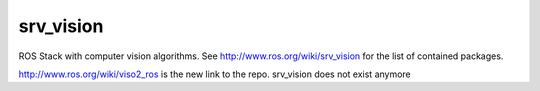 srv_vision
==========
ROS Stack with computer vision algorithms. See 
http://www.ros.org/wiki/srv_vision for the list of contained packages.

http://www.ros.org/wiki/viso2_ros is the new link to the repo. srv_vision does not exist anymore
